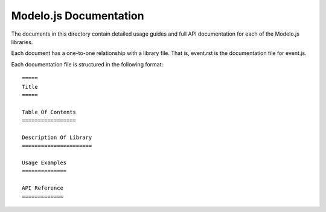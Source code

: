 =======================
Modelo.js Documentation
=======================

The documents in this directory contain detailed usage guides and full API
documentation for each of the Modelo.js libraries.

Each document has a one-to-one relationship with a library file. That is,
event.rst is the documentation file for event.js.

Each documentation file is structured in the following format::

    =====
    Title
    =====

    Table Of Contents
    =================

    Description Of Library
    ======================

    Usage Examples
    ==============

    API Reference
    =============
